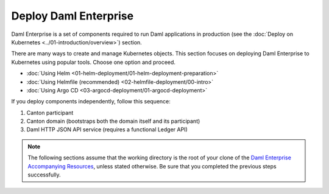 .. Copyright (c) 2023 Digital Asset (Switzerland) GmbH and/or its affiliates. All rights reserved.
.. SPDX-License-Identifier: Apache-2.0

Deploy Daml Enterprise
######################

Daml Enterprise is a set of components required to run Daml applications in production (see the :doc:`Deploy on Kubernetes <../01-introduction/overview>`) section.

There are many ways to create and manage Kubernetes objects. This section focuses on deploying Daml Enterprise to Kubernetes using popular tools. Choose one option and proceed.

* :doc:`Using Helm <01-helm-deployment/01-helm-deployment-preparation>`
* :doc:`Using Helmfile (recommended) <02-helmfile-deployment/00-intro>`
* :doc:`Using Argo CD <03-argocd-deployment/01-argocd-deployment>`

If you deploy components independently, follow this sequence:

#. Canton participant
#. Canton domain (bootstraps both the domain itself and its participant)
#. Daml HTTP JSON API service (requires a functional Ledger API)

.. note::
   The following sections assume that the working directory is the root of your clone of the `Daml Enterprise Accompanying Resources <https://github.com/DACH-NY/daml-enterprise-deployment-blueprints/tree/main/>`_, unless stated otherwise. Be sure that you completed the previous steps successfully.

